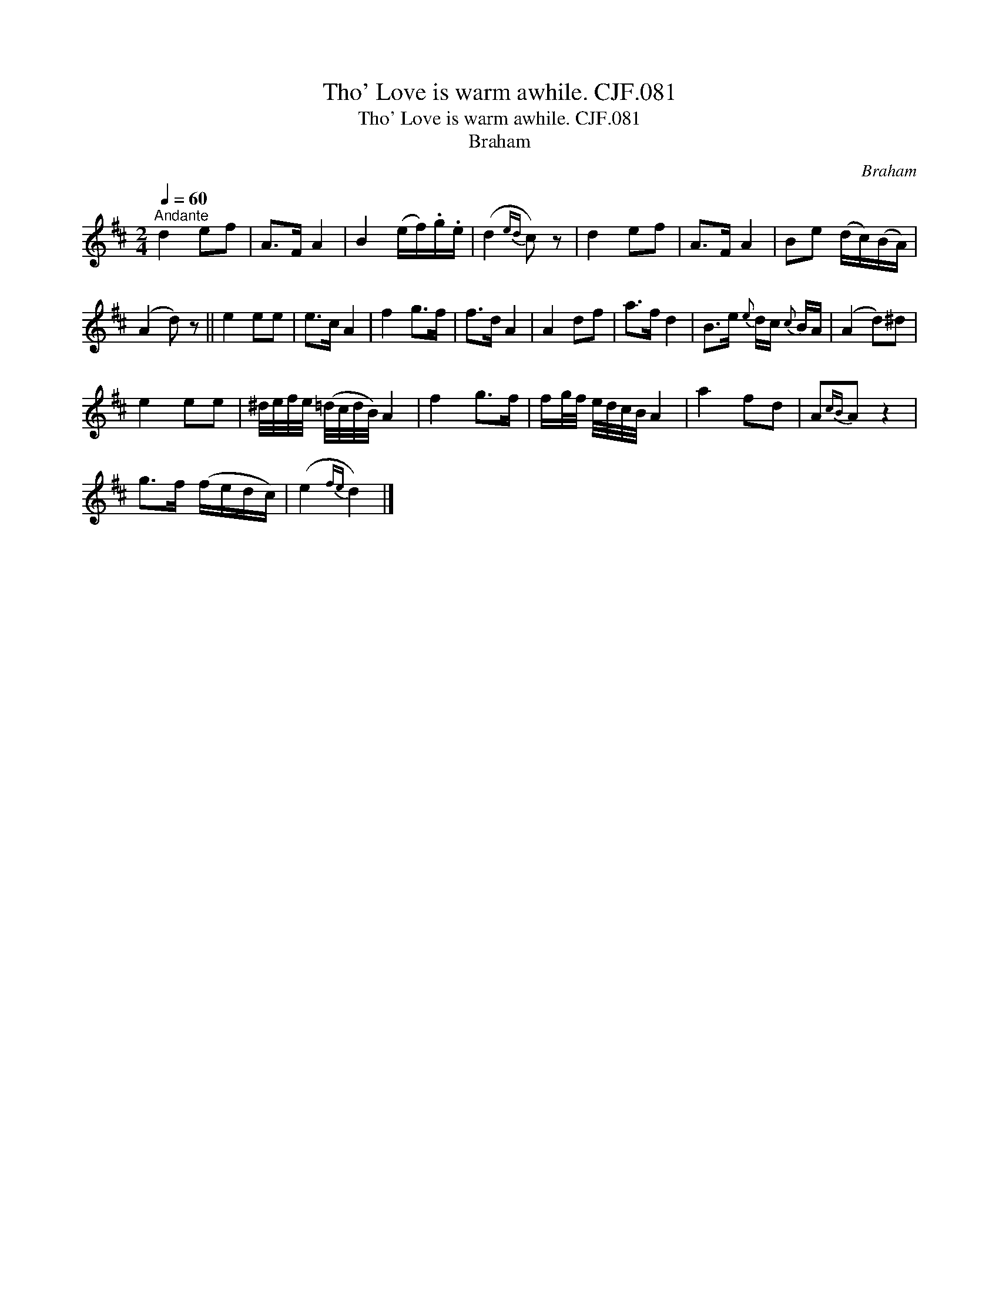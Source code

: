 X:1
T:Tho' Love is warm awhile. CJF.081
T:Tho' Love is warm awhile. CJF.081
T:Braham
C:Braham
L:1/8
Q:1/4=60
M:2/4
K:D
V:1 treble 
V:1
"^Andante" d2 ef | A>F A2 | B2 (e/f/).g/.e/ | (d2{ed} c) z | d2 ef | A>F A2 | Be (d/c/)(B/A/) | %7
 (A2 d) z || e2 ee | e>c A2 | f2 g>f | f>d A2 | A2 df | a>f d2 | B>e{e} d/c/{c} B/A/ | (A2 d)^d | %16
 e2 ee | ^d/4e/4f/4e/4 (=d/4c/4d/4B/4) A2 | f2 g>f | f/g/4f/4 e/4d/4c/4B/4 A2 | a2 fd | A{cB}A z2 | %22
 g>f (f/e/d/c/) | (e2{fe} d2) |] %24

